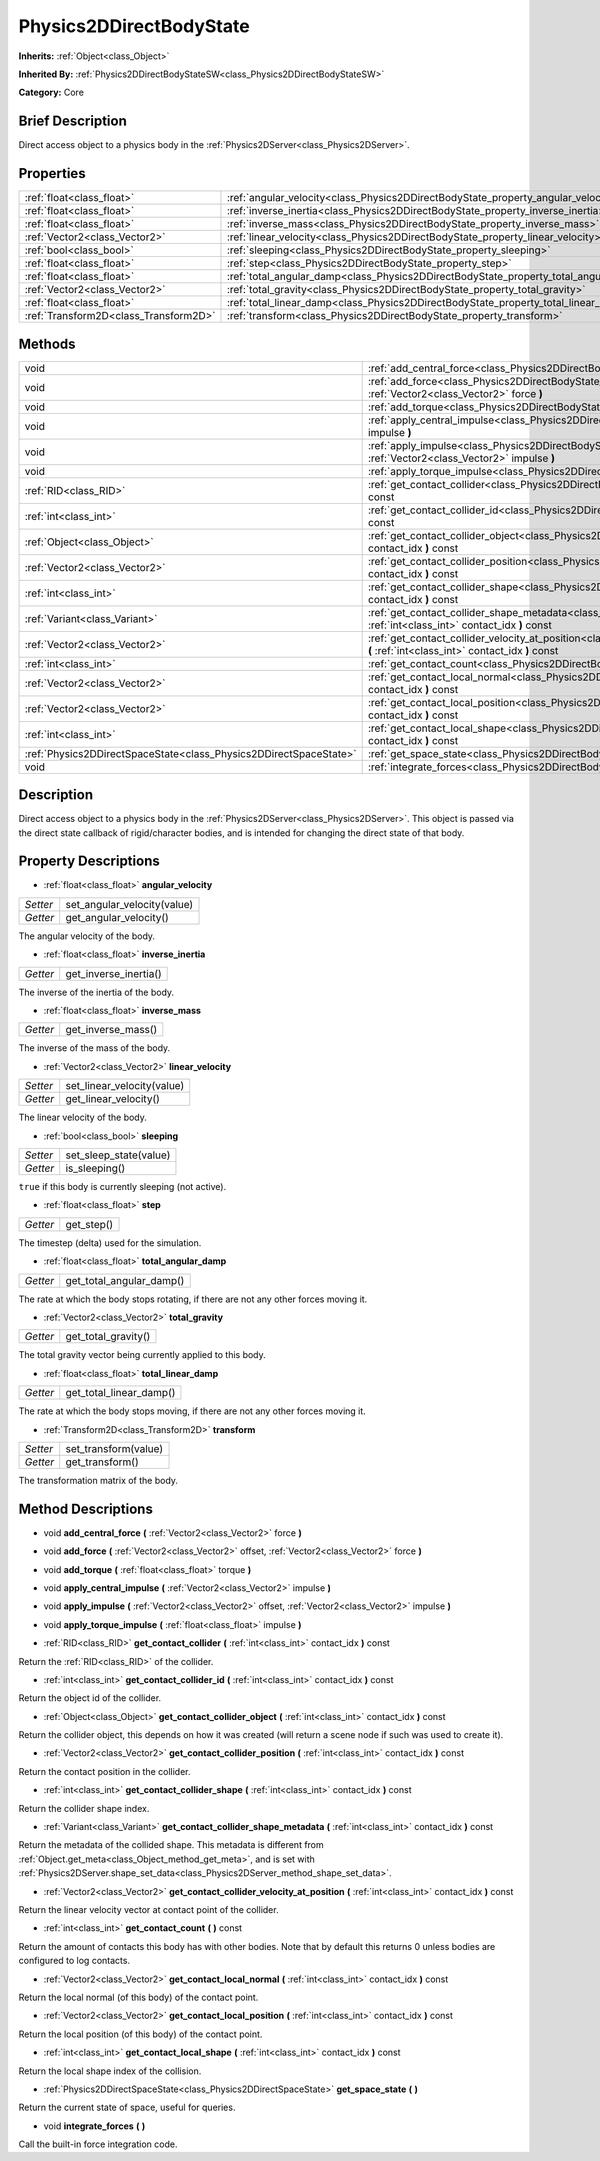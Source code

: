 .. Generated automatically by doc/tools/makerst.py in Godot's source tree.
.. DO NOT EDIT THIS FILE, but the Physics2DDirectBodyState.xml source instead.
.. The source is found in doc/classes or modules/<name>/doc_classes.

.. _class_Physics2DDirectBodyState:

Physics2DDirectBodyState
========================

**Inherits:** :ref:`Object<class_Object>`

**Inherited By:** :ref:`Physics2DDirectBodyStateSW<class_Physics2DDirectBodyStateSW>`

**Category:** Core

Brief Description
-----------------

Direct access object to a physics body in the :ref:`Physics2DServer<class_Physics2DServer>`.

Properties
----------

+---------------------------------------+---------------------------------------------------------------------------------------+
| :ref:`float<class_float>`             | :ref:`angular_velocity<class_Physics2DDirectBodyState_property_angular_velocity>`     |
+---------------------------------------+---------------------------------------------------------------------------------------+
| :ref:`float<class_float>`             | :ref:`inverse_inertia<class_Physics2DDirectBodyState_property_inverse_inertia>`       |
+---------------------------------------+---------------------------------------------------------------------------------------+
| :ref:`float<class_float>`             | :ref:`inverse_mass<class_Physics2DDirectBodyState_property_inverse_mass>`             |
+---------------------------------------+---------------------------------------------------------------------------------------+
| :ref:`Vector2<class_Vector2>`         | :ref:`linear_velocity<class_Physics2DDirectBodyState_property_linear_velocity>`       |
+---------------------------------------+---------------------------------------------------------------------------------------+
| :ref:`bool<class_bool>`               | :ref:`sleeping<class_Physics2DDirectBodyState_property_sleeping>`                     |
+---------------------------------------+---------------------------------------------------------------------------------------+
| :ref:`float<class_float>`             | :ref:`step<class_Physics2DDirectBodyState_property_step>`                             |
+---------------------------------------+---------------------------------------------------------------------------------------+
| :ref:`float<class_float>`             | :ref:`total_angular_damp<class_Physics2DDirectBodyState_property_total_angular_damp>` |
+---------------------------------------+---------------------------------------------------------------------------------------+
| :ref:`Vector2<class_Vector2>`         | :ref:`total_gravity<class_Physics2DDirectBodyState_property_total_gravity>`           |
+---------------------------------------+---------------------------------------------------------------------------------------+
| :ref:`float<class_float>`             | :ref:`total_linear_damp<class_Physics2DDirectBodyState_property_total_linear_damp>`   |
+---------------------------------------+---------------------------------------------------------------------------------------+
| :ref:`Transform2D<class_Transform2D>` | :ref:`transform<class_Physics2DDirectBodyState_property_transform>`                   |
+---------------------------------------+---------------------------------------------------------------------------------------+

Methods
-------

+-------------------------------------------------------------------+---------------------------------------------------------------------------------------------------------------------------------------------------------------------------------------+
| void                                                              | :ref:`add_central_force<class_Physics2DDirectBodyState_method_add_central_force>` **(** :ref:`Vector2<class_Vector2>` force **)**                                                     |
+-------------------------------------------------------------------+---------------------------------------------------------------------------------------------------------------------------------------------------------------------------------------+
| void                                                              | :ref:`add_force<class_Physics2DDirectBodyState_method_add_force>` **(** :ref:`Vector2<class_Vector2>` offset, :ref:`Vector2<class_Vector2>` force **)**                               |
+-------------------------------------------------------------------+---------------------------------------------------------------------------------------------------------------------------------------------------------------------------------------+
| void                                                              | :ref:`add_torque<class_Physics2DDirectBodyState_method_add_torque>` **(** :ref:`float<class_float>` torque **)**                                                                      |
+-------------------------------------------------------------------+---------------------------------------------------------------------------------------------------------------------------------------------------------------------------------------+
| void                                                              | :ref:`apply_central_impulse<class_Physics2DDirectBodyState_method_apply_central_impulse>` **(** :ref:`Vector2<class_Vector2>` impulse **)**                                           |
+-------------------------------------------------------------------+---------------------------------------------------------------------------------------------------------------------------------------------------------------------------------------+
| void                                                              | :ref:`apply_impulse<class_Physics2DDirectBodyState_method_apply_impulse>` **(** :ref:`Vector2<class_Vector2>` offset, :ref:`Vector2<class_Vector2>` impulse **)**                     |
+-------------------------------------------------------------------+---------------------------------------------------------------------------------------------------------------------------------------------------------------------------------------+
| void                                                              | :ref:`apply_torque_impulse<class_Physics2DDirectBodyState_method_apply_torque_impulse>` **(** :ref:`float<class_float>` impulse **)**                                                 |
+-------------------------------------------------------------------+---------------------------------------------------------------------------------------------------------------------------------------------------------------------------------------+
| :ref:`RID<class_RID>`                                             | :ref:`get_contact_collider<class_Physics2DDirectBodyState_method_get_contact_collider>` **(** :ref:`int<class_int>` contact_idx **)** const                                           |
+-------------------------------------------------------------------+---------------------------------------------------------------------------------------------------------------------------------------------------------------------------------------+
| :ref:`int<class_int>`                                             | :ref:`get_contact_collider_id<class_Physics2DDirectBodyState_method_get_contact_collider_id>` **(** :ref:`int<class_int>` contact_idx **)** const                                     |
+-------------------------------------------------------------------+---------------------------------------------------------------------------------------------------------------------------------------------------------------------------------------+
| :ref:`Object<class_Object>`                                       | :ref:`get_contact_collider_object<class_Physics2DDirectBodyState_method_get_contact_collider_object>` **(** :ref:`int<class_int>` contact_idx **)** const                             |
+-------------------------------------------------------------------+---------------------------------------------------------------------------------------------------------------------------------------------------------------------------------------+
| :ref:`Vector2<class_Vector2>`                                     | :ref:`get_contact_collider_position<class_Physics2DDirectBodyState_method_get_contact_collider_position>` **(** :ref:`int<class_int>` contact_idx **)** const                         |
+-------------------------------------------------------------------+---------------------------------------------------------------------------------------------------------------------------------------------------------------------------------------+
| :ref:`int<class_int>`                                             | :ref:`get_contact_collider_shape<class_Physics2DDirectBodyState_method_get_contact_collider_shape>` **(** :ref:`int<class_int>` contact_idx **)** const                               |
+-------------------------------------------------------------------+---------------------------------------------------------------------------------------------------------------------------------------------------------------------------------------+
| :ref:`Variant<class_Variant>`                                     | :ref:`get_contact_collider_shape_metadata<class_Physics2DDirectBodyState_method_get_contact_collider_shape_metadata>` **(** :ref:`int<class_int>` contact_idx **)** const             |
+-------------------------------------------------------------------+---------------------------------------------------------------------------------------------------------------------------------------------------------------------------------------+
| :ref:`Vector2<class_Vector2>`                                     | :ref:`get_contact_collider_velocity_at_position<class_Physics2DDirectBodyState_method_get_contact_collider_velocity_at_position>` **(** :ref:`int<class_int>` contact_idx **)** const |
+-------------------------------------------------------------------+---------------------------------------------------------------------------------------------------------------------------------------------------------------------------------------+
| :ref:`int<class_int>`                                             | :ref:`get_contact_count<class_Physics2DDirectBodyState_method_get_contact_count>` **(** **)** const                                                                                   |
+-------------------------------------------------------------------+---------------------------------------------------------------------------------------------------------------------------------------------------------------------------------------+
| :ref:`Vector2<class_Vector2>`                                     | :ref:`get_contact_local_normal<class_Physics2DDirectBodyState_method_get_contact_local_normal>` **(** :ref:`int<class_int>` contact_idx **)** const                                   |
+-------------------------------------------------------------------+---------------------------------------------------------------------------------------------------------------------------------------------------------------------------------------+
| :ref:`Vector2<class_Vector2>`                                     | :ref:`get_contact_local_position<class_Physics2DDirectBodyState_method_get_contact_local_position>` **(** :ref:`int<class_int>` contact_idx **)** const                               |
+-------------------------------------------------------------------+---------------------------------------------------------------------------------------------------------------------------------------------------------------------------------------+
| :ref:`int<class_int>`                                             | :ref:`get_contact_local_shape<class_Physics2DDirectBodyState_method_get_contact_local_shape>` **(** :ref:`int<class_int>` contact_idx **)** const                                     |
+-------------------------------------------------------------------+---------------------------------------------------------------------------------------------------------------------------------------------------------------------------------------+
| :ref:`Physics2DDirectSpaceState<class_Physics2DDirectSpaceState>` | :ref:`get_space_state<class_Physics2DDirectBodyState_method_get_space_state>` **(** **)**                                                                                             |
+-------------------------------------------------------------------+---------------------------------------------------------------------------------------------------------------------------------------------------------------------------------------+
| void                                                              | :ref:`integrate_forces<class_Physics2DDirectBodyState_method_integrate_forces>` **(** **)**                                                                                           |
+-------------------------------------------------------------------+---------------------------------------------------------------------------------------------------------------------------------------------------------------------------------------+

Description
-----------

Direct access object to a physics body in the :ref:`Physics2DServer<class_Physics2DServer>`. This object is passed via the direct state callback of rigid/character bodies, and is intended for changing the direct state of that body.

Property Descriptions
---------------------

.. _class_Physics2DDirectBodyState_property_angular_velocity:

- :ref:`float<class_float>` **angular_velocity**

+----------+-----------------------------+
| *Setter* | set_angular_velocity(value) |
+----------+-----------------------------+
| *Getter* | get_angular_velocity()      |
+----------+-----------------------------+

The angular velocity of the body.

.. _class_Physics2DDirectBodyState_property_inverse_inertia:

- :ref:`float<class_float>` **inverse_inertia**

+----------+-----------------------+
| *Getter* | get_inverse_inertia() |
+----------+-----------------------+

The inverse of the inertia of the body.

.. _class_Physics2DDirectBodyState_property_inverse_mass:

- :ref:`float<class_float>` **inverse_mass**

+----------+--------------------+
| *Getter* | get_inverse_mass() |
+----------+--------------------+

The inverse of the mass of the body.

.. _class_Physics2DDirectBodyState_property_linear_velocity:

- :ref:`Vector2<class_Vector2>` **linear_velocity**

+----------+----------------------------+
| *Setter* | set_linear_velocity(value) |
+----------+----------------------------+
| *Getter* | get_linear_velocity()      |
+----------+----------------------------+

The linear velocity of the body.

.. _class_Physics2DDirectBodyState_property_sleeping:

- :ref:`bool<class_bool>` **sleeping**

+----------+------------------------+
| *Setter* | set_sleep_state(value) |
+----------+------------------------+
| *Getter* | is_sleeping()          |
+----------+------------------------+

``true`` if this body is currently sleeping (not active).

.. _class_Physics2DDirectBodyState_property_step:

- :ref:`float<class_float>` **step**

+----------+------------+
| *Getter* | get_step() |
+----------+------------+

The timestep (delta) used for the simulation.

.. _class_Physics2DDirectBodyState_property_total_angular_damp:

- :ref:`float<class_float>` **total_angular_damp**

+----------+--------------------------+
| *Getter* | get_total_angular_damp() |
+----------+--------------------------+

The rate at which the body stops rotating, if there are not any other forces moving it.

.. _class_Physics2DDirectBodyState_property_total_gravity:

- :ref:`Vector2<class_Vector2>` **total_gravity**

+----------+---------------------+
| *Getter* | get_total_gravity() |
+----------+---------------------+

The total gravity vector being currently applied to this body.

.. _class_Physics2DDirectBodyState_property_total_linear_damp:

- :ref:`float<class_float>` **total_linear_damp**

+----------+-------------------------+
| *Getter* | get_total_linear_damp() |
+----------+-------------------------+

The rate at which the body stops moving, if there are not any other forces moving it.

.. _class_Physics2DDirectBodyState_property_transform:

- :ref:`Transform2D<class_Transform2D>` **transform**

+----------+----------------------+
| *Setter* | set_transform(value) |
+----------+----------------------+
| *Getter* | get_transform()      |
+----------+----------------------+

The transformation matrix of the body.

Method Descriptions
-------------------

.. _class_Physics2DDirectBodyState_method_add_central_force:

- void **add_central_force** **(** :ref:`Vector2<class_Vector2>` force **)**

.. _class_Physics2DDirectBodyState_method_add_force:

- void **add_force** **(** :ref:`Vector2<class_Vector2>` offset, :ref:`Vector2<class_Vector2>` force **)**

.. _class_Physics2DDirectBodyState_method_add_torque:

- void **add_torque** **(** :ref:`float<class_float>` torque **)**

.. _class_Physics2DDirectBodyState_method_apply_central_impulse:

- void **apply_central_impulse** **(** :ref:`Vector2<class_Vector2>` impulse **)**

.. _class_Physics2DDirectBodyState_method_apply_impulse:

- void **apply_impulse** **(** :ref:`Vector2<class_Vector2>` offset, :ref:`Vector2<class_Vector2>` impulse **)**

.. _class_Physics2DDirectBodyState_method_apply_torque_impulse:

- void **apply_torque_impulse** **(** :ref:`float<class_float>` impulse **)**

.. _class_Physics2DDirectBodyState_method_get_contact_collider:

- :ref:`RID<class_RID>` **get_contact_collider** **(** :ref:`int<class_int>` contact_idx **)** const

Return the :ref:`RID<class_RID>` of the collider.

.. _class_Physics2DDirectBodyState_method_get_contact_collider_id:

- :ref:`int<class_int>` **get_contact_collider_id** **(** :ref:`int<class_int>` contact_idx **)** const

Return the object id of the collider.

.. _class_Physics2DDirectBodyState_method_get_contact_collider_object:

- :ref:`Object<class_Object>` **get_contact_collider_object** **(** :ref:`int<class_int>` contact_idx **)** const

Return the collider object, this depends on how it was created (will return a scene node if such was used to create it).

.. _class_Physics2DDirectBodyState_method_get_contact_collider_position:

- :ref:`Vector2<class_Vector2>` **get_contact_collider_position** **(** :ref:`int<class_int>` contact_idx **)** const

Return the contact position in the collider.

.. _class_Physics2DDirectBodyState_method_get_contact_collider_shape:

- :ref:`int<class_int>` **get_contact_collider_shape** **(** :ref:`int<class_int>` contact_idx **)** const

Return the collider shape index.

.. _class_Physics2DDirectBodyState_method_get_contact_collider_shape_metadata:

- :ref:`Variant<class_Variant>` **get_contact_collider_shape_metadata** **(** :ref:`int<class_int>` contact_idx **)** const

Return the metadata of the collided shape. This metadata is different from :ref:`Object.get_meta<class_Object_method_get_meta>`, and is set with :ref:`Physics2DServer.shape_set_data<class_Physics2DServer_method_shape_set_data>`.

.. _class_Physics2DDirectBodyState_method_get_contact_collider_velocity_at_position:

- :ref:`Vector2<class_Vector2>` **get_contact_collider_velocity_at_position** **(** :ref:`int<class_int>` contact_idx **)** const

Return the linear velocity vector at contact point of the collider.

.. _class_Physics2DDirectBodyState_method_get_contact_count:

- :ref:`int<class_int>` **get_contact_count** **(** **)** const

Return the amount of contacts this body has with other bodies. Note that by default this returns 0 unless bodies are configured to log contacts.

.. _class_Physics2DDirectBodyState_method_get_contact_local_normal:

- :ref:`Vector2<class_Vector2>` **get_contact_local_normal** **(** :ref:`int<class_int>` contact_idx **)** const

Return the local normal (of this body) of the contact point.

.. _class_Physics2DDirectBodyState_method_get_contact_local_position:

- :ref:`Vector2<class_Vector2>` **get_contact_local_position** **(** :ref:`int<class_int>` contact_idx **)** const

Return the local position (of this body) of the contact point.

.. _class_Physics2DDirectBodyState_method_get_contact_local_shape:

- :ref:`int<class_int>` **get_contact_local_shape** **(** :ref:`int<class_int>` contact_idx **)** const

Return the local shape index of the collision.

.. _class_Physics2DDirectBodyState_method_get_space_state:

- :ref:`Physics2DDirectSpaceState<class_Physics2DDirectSpaceState>` **get_space_state** **(** **)**

Return the current state of space, useful for queries.

.. _class_Physics2DDirectBodyState_method_integrate_forces:

- void **integrate_forces** **(** **)**

Call the built-in force integration code.


